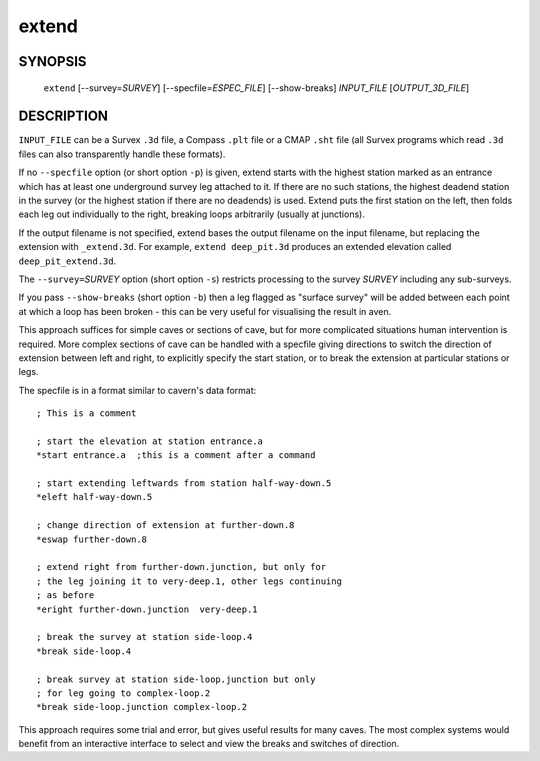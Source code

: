 extend
------

~~~~~~~~
SYNOPSIS
~~~~~~~~

   ``extend`` [--survey=\ `SURVEY`] [--specfile=\ `ESPEC_FILE`] [--show-breaks] `INPUT_FILE` [`OUTPUT_3D_FILE`]

~~~~~~~~~~~
DESCRIPTION
~~~~~~~~~~~

``INPUT_FILE`` can be a Survex ``.3d`` file, a Compass ``.plt`` file or a
CMAP ``.sht`` file (all Survex programs which read ``.3d`` files can also
transparently handle these formats).

If no ``--specfile`` option (or short option ``-p``) is given, extend starts
with the highest station marked as an entrance which has at least one
underground survey leg attached to it.  If there are no such stations, the
highest deadend station in the survey (or the highest station if there are no
deadends) is used.  Extend puts the first station on the left, then folds each
leg out individually to the right, breaking loops arbitrarily (usually at
junctions).

If the output filename is not specified, extend bases the output filename on
the input filename, but replacing the extension with ``_extend.3d``. For
example, ``extend deep_pit.3d`` produces an extended elevation called
``deep_pit_extend.3d``.

The ``--survey=``\ `SURVEY` option (short option ``-s``) restricts processing to
the survey `SURVEY` including any sub-surveys.

If you pass ``--show-breaks`` (short option ``-b``) then a leg flagged as
"surface survey" will be added between each point at which a loop has been
broken - this can be very useful for visualising the result in aven.

This approach suffices for simple caves or sections of cave, but for
more complicated situations human intervention is required.  More
complex sections of cave can be handled with a specfile giving
directions to switch the direction of extension between left and
right, to explicitly specify the start station, or to break the
extension at particular stations or legs.

The specfile is in a format similar to cavern's data format:
::

   ; This is a comment

   ; start the elevation at station entrance.a
   *start entrance.a  ;this is a comment after a command

   ; start extending leftwards from station half-way-down.5
   *eleft half-way-down.5

   ; change direction of extension at further-down.8
   *eswap further-down.8

   ; extend right from further-down.junction, but only for
   ; the leg joining it to very-deep.1, other legs continuing
   ; as before
   *eright further-down.junction  very-deep.1

   ; break the survey at station side-loop.4
   *break side-loop.4

   ; break survey at station side-loop.junction but only
   ; for leg going to complex-loop.2
   *break side-loop.junction complex-loop.2

This approach requires some trial and error, but gives useful results
for many caves.  The most complex systems would benefit from an
interactive interface to select and view the breaks and switches of
direction.

.. only:: man

   ~~~~~~~~
   SEE ALSO
   ~~~~~~~~

   ``aven``\ (1), ``cavern``\ (1), ``diffpos``\ (1), ``dump3d``\ (1), ``sorterr``\ (1), ``survexport``\ (1)
